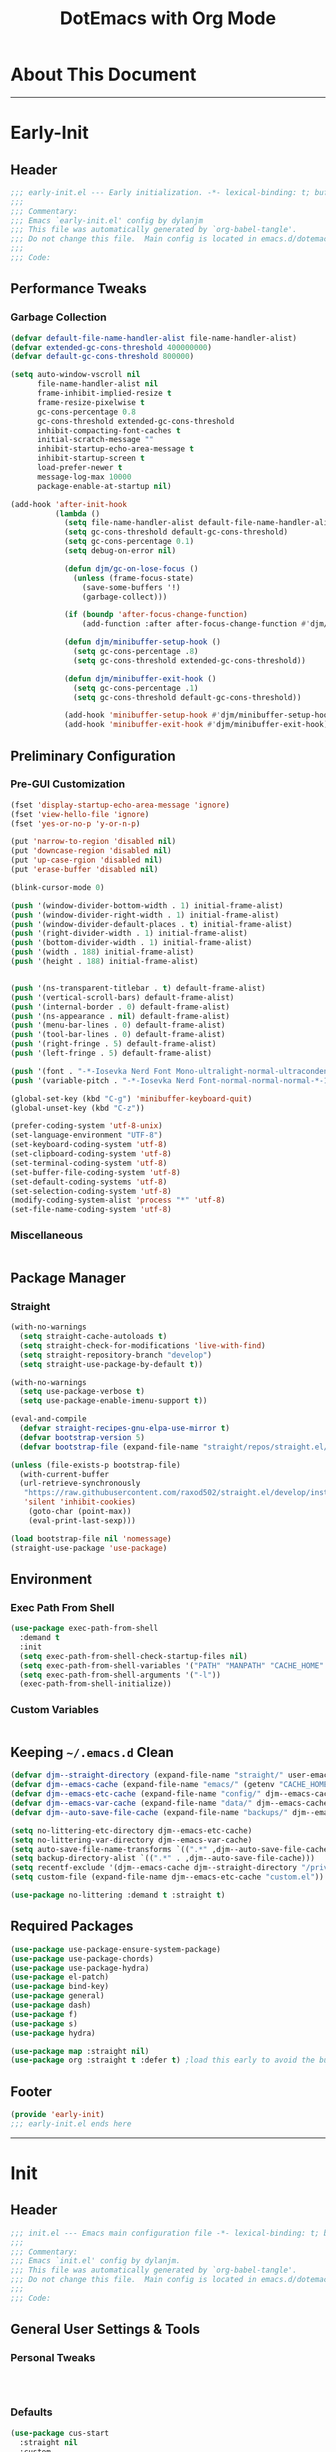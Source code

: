 #+title: DotEmacs with Org Mode
#+property: header-args :tangle "~/dotz/editors/emacs.d/init.el"

* About This Document
-------------------------------------------------------------------
* Early-Init
:properties:
:header-args: :tangle "~/dotz/editors/emacs.d/early-init.el"
:end:

** Header

#+name: early-init-header-block
#+begin_src emacs-lisp
;;; early-init.el --- Early initialization. -*- lexical-binding: t; buffer-read-only: t; coding: utf-8-*-
;;;
;;; Commentary:
;;; Emacs `early-init.el' config by dylanjm
;;; This file was automatically generated by `org-babel-tangle'.
;;; Do not change this file.  Main config is located in emacs.d/dotemacs.org
;;;
;;; Code:
#+end_src

** Performance Tweaks
*** Garbage Collection

#+name: early-init-gc-block
#+begin_src emacs-lisp
  (defvar default-file-name-handler-alist file-name-handler-alist)
  (defvar extended-gc-cons-threshold 400000000)
  (defvar default-gc-cons-threshold 800000)

  (setq auto-window-vscroll nil
        file-name-handler-alist nil
        frame-inhibit-implied-resize t
        frame-resize-pixelwise t
        gc-cons-percentage 0.8
        gc-cons-threshold extended-gc-cons-threshold
        inhibit-compacting-font-caches t
        initial-scratch-message ""
        inhibit-startup-echo-area-message t
        inhibit-startup-screen t
        load-prefer-newer t
        message-log-max 10000
        package-enable-at-startup nil)

  (add-hook 'after-init-hook
            (lambda ()
              (setq file-name-handler-alist default-file-name-handler-alist)
              (setq gc-cons-threshold default-gc-cons-threshold)
              (setq gc-cons-percentage 0.1)
              (setq debug-on-error nil)

              (defun djm/gc-on-lose-focus ()
                (unless (frame-focus-state)
                  (save-some-buffers '!)
                  (garbage-collect)))

              (if (boundp 'after-focus-change-function)
                  (add-function :after after-focus-change-function #'djm/gc-on-lose-focus))

              (defun djm/minibuffer-setup-hook ()
                (setq gc-cons-percentage .8)
                (setq gc-cons-threshold extended-gc-cons-threshold))

              (defun djm/minibuffer-exit-hook ()
                (setq gc-cons-percentage .1)
                (setq gc-cons-threshold default-gc-cons-threshold))

              (add-hook 'minibuffer-setup-hook #'djm/minibuffer-setup-hook)
              (add-hook 'minibuffer-exit-hook #'djm/minibuffer-exit-hook)))
#+end_src

** Preliminary Configuration
*** Pre-GUI Customization

#+name: early-init-gui-block
#+begin_src emacs-lisp
  (fset 'display-startup-echo-area-message 'ignore)
  (fset 'view-hello-file 'ignore)
  (fset 'yes-or-no-p 'y-or-n-p)

  (put 'narrow-to-region 'disabled nil)
  (put 'downcase-region 'disabled nil)
  (put 'up-case-rgion 'disabled nil)
  (put 'erase-buffer 'disabled nil)

  (blink-cursor-mode 0)

  (push '(window-divider-bottom-width . 1) initial-frame-alist)
  (push '(window-divider-right-width . 1) initial-frame-alist)
  (push '(window-divider-default-places . t) initial-frame-alist)
  (push '(right-divider-width . 1) initial-frame-alist)
  (push '(bottom-divider-width . 1) initial-frame-alist)
  (push '(width . 188) initial-frame-alist)
  (push '(height . 188) initial-frame-alist)


  (push '(ns-transparent-titlebar . t) default-frame-alist)
  (push '(vertical-scroll-bars) default-frame-alist)
  (push '(internal-border . 0) default-frame-alist)
  (push '(ns-appearance . nil) default-frame-alist)
  (push '(menu-bar-lines . 0) default-frame-alist)
  (push '(tool-bar-lines . 0) default-frame-alist)
  (push '(right-fringe . 5) default-frame-alist)
  (push '(left-fringe . 5) default-frame-alist)

  (push '(font . "-*-Iosevka Nerd Font Mono-ultralight-normal-ultracondensed-*-18-*-*-*-m-0-iso10646-1") default-frame-alist)
  (push '(variable-pitch . "-*-Iosevka Nerd Font-normal-normal-normal-*-18-*-*-*-m-0-iso10646-1") default-frame-alist)

  (global-set-key (kbd "C-g") 'minibuffer-keyboard-quit)
  (global-unset-key (kbd "C-z"))

  (prefer-coding-system 'utf-8-unix)
  (set-language-environment "UTF-8")
  (set-keyboard-coding-system 'utf-8)
  (set-clipboard-coding-system 'utf-8)
  (set-terminal-coding-system 'utf-8)
  (set-buffer-file-coding-system 'utf-8)
  (set-default-coding-systems 'utf-8)
  (set-selection-coding-system 'utf-8)
  (modify-coding-system-alist 'process "*" 'utf-8)
  (set-file-name-coding-system 'utf-8)
#+end_src

*** Miscellaneous

#+name: early-init-misc-block
#+begin_src emacs-lisp

#+end_src

** Package Manager
*** Straight

#+name: early-init-straight-block
#+begin_src emacs-lisp
  (with-no-warnings
    (setq straight-cache-autoloads t)
    (setq straight-check-for-modifications 'live-with-find)
    (setq straight-repository-branch "develop")
    (setq straight-use-package-by-default t))

  (with-no-warnings
    (setq use-package-verbose t)
    (setq use-package-enable-imenu-support t))

  (eval-and-compile
    (defvar straight-recipes-gnu-elpa-use-mirror t)
    (defvar bootstrap-version 5)
    (defvar bootstrap-file (expand-file-name "straight/repos/straight.el/bootstrap.el" user-emacs-directory)))

  (unless (file-exists-p bootstrap-file)
    (with-current-buffer
	(url-retrieve-synchronously
	 "https://raw.githubusercontent.com/raxod502/straight.el/develop/install.el"
	 'silent 'inhibit-cookies)
      (goto-char (point-max))
      (eval-print-last-sexp)))

  (load bootstrap-file nil 'nomessage)
  (straight-use-package 'use-package)
#+end_src

** Environment
*** Exec Path From Shell

#+name: early-init-environment-block
#+begin_src emacs-lisp
  (use-package exec-path-from-shell
    :demand t
    :init
    (setq exec-path-from-shell-check-startup-files nil)
    (setq exec-path-from-shell-variables '("PATH" "MANPATH" "CACHE_HOME" "FPATH" "PYENV_ROOT"))
    (setq exec-path-from-shell-arguments '("-l"))
    (exec-path-from-shell-initialize))
#+end_src

*** Custom Variables

#+name: custom-var-init-block
#+begin_src emacs-lisp

#+end_src

** Keeping =~/.emacs.d= Clean

#+name: no-littering-init-block
#+begin_src emacs-lisp
  (defvar djm--straight-directory (expand-file-name "straight/" user-emacs-directory))
  (defvar djm--emacs-cache (expand-file-name "emacs/" (getenv "CACHE_HOME")))
  (defvar djm--emacs-etc-cache (expand-file-name "config/" djm--emacs-cache))
  (defvar djm--emacs-var-cache (expand-file-name "data/" djm--emacs-cache))
  (defvar djm--auto-save-file-cache (expand-file-name "backups/" djm--emacs-var-cache))

  (setq no-littering-etc-directory djm--emacs-etc-cache)
  (setq no-littering-var-directory djm--emacs-var-cache)
  (setq auto-save-file-name-transforms `((".*" ,djm--auto-save-file-cache t)))
  (setq backup-directory-alist `((".*" . ,djm--auto-save-file-cache)))
  (setq recentf-exclude '(djm--emacs-cache djm--straight-directory "/private/var*"))
  (setq custom-file (expand-file-name djm--emacs-etc-cache "custom.el"))

  (use-package no-littering :demand t :straight t)
#+end_src

** Required Packages

#+name: early-init-req-packages-block
#+begin_src emacs-lisp
  (use-package use-package-ensure-system-package)
  (use-package use-package-chords)
  (use-package use-package-hydra)
  (use-package el-patch)
  (use-package bind-key)
  (use-package general)
  (use-package dash)
  (use-package f)
  (use-package s)
  (use-package hydra)

  (use-package map :straight nil)
  (use-package org :straight t :defer t) ;load this early to avoid the built-in version
#+end_src

** Footer

#+name: early-init-footer-block
#+begin_src emacs-lisp
  (provide 'early-init)
  ;;; early-init.el ends here
#+end_src

-------------------------------------------------------------------

* Init
** Header

#+name: init-header-block
#+begin_src emacs-lisp
;;; init.el --- Emacs main configuration file -*- lexical-binding: t; buffer-read-only: t; coding: utf-8-*-
;;;
;;; Commentary:
;;; Emacs `init.el' config by dylanjm.
;;; This file was automatically generated by `org-babel-tangle'.
;;; Do not change this file.  Main config is located in emacs.d/dotemacs.org
;;;
;;; Code:
#+end_src

** General User Settings & Tools
*** Personal Tweaks

#+name: init-personal-vars-block
#+begin_src emacs-lisp

#+end_src

#+name: init-personal-funcs-block
#+begin_src emacs-lisp

#+end_src

#+name: init-personal-hooks-block
#+begin_src emacs-lisp

#+end_src

*** Defaults

#+name: init-settings-block
#+begin_src emacs-lisp
    (use-package cus-start
      :straight nil
      :custom
      (ad-redefinition-action 'accept)
      (cursor-in-non-selected-windows nil)
      (cursor-type 'bar)
      (display-time-default-load-average nil)
      (echo-keystrokes 0.02)
      (fill-column 80)
      (ffap-machine-p-known 'reject)
      (frame-title-format '("%b - Emacs"))
      (icon-title-format frame-title-format)
      (indent-tabs-mode nil)
      (mode-line-in-non-selected-windows nil)
      (mouse-wheel-progressive-speed nil)
      (mouse-wheel-scroll-amount '(1))
      (ring-bell-function #'ignore)
      (select-enable-clipboard t)
      (scroll-conservatively most-positive-fixnum)
      (scroll-margin 5)
      (scroll-preserve-screen-position t)
      (scroll-step 1)
      (sentence-end-double-space nil)
      (tab-always-indent 'complete)
      (tab-width 4)
      (use-dialog-box nil)
      (use-file-dialog nil)
      (uniquify-buffer-name-style 'post-forward-angle-brackets)
      (vc-follow-symlinks t)
      (window-combination-resize t))
#+end_src

*** Frame & Window

#+name: init-frame-block
#+begin_src emacs-lisp
    (use-package pixel-scroll
      :demand t
      :straight nil
      :init (pixel-scroll-mode 1))

    (use-package windmove
      :bind (("C-c w l" . windmove-left)
             ("C-c w r" . windmove-right)
             ("C-c w p" . windmove-up)
             ("C-c w n" . windmove-down))
      :custom (windmove-default-keybindings 'shift))

    (use-package ns-win
      :demand t
      :straight nil
      :init
      (setq mac-command-modifier 'meta
            mac-option-modifier 'meta
            mac-right-command-modifier 'left
            mac-right-option-modifier 'none
            mac-function-modifier 'hyper
            ns-pop-up-frames nil
            ns-use-native-fullscreen nil
            ns-use-thin-smoothing t))
#+end_src

*** Files, History, & System

#+name: init-files-block
#+begin_src emacs-lisp
  (use-package saveplace
    :straight nil
    :init (save-place-mode 1))

  (use-package savehist
    :straight nil
    :init
    (setq history-delete-duplicates t
          savehist-autosave-interval 300
          savehist-save-minibuffer-history 1
          savehist-additional-variables '(kill-ring search-ring))
    (savehist-mode 1))

  (use-package files
    :straight nil
    :init
    (setq backup-by-copying t
          confirm-kill-processes nil
          create-lockfiles nil
          delete-old-versions t
          insert-directory-program "gls"
          require-final-newline t
          view-read-only t))

  (use-package autorevert
    :straight nil
    :init
    (setq auto-revert-verbose nil
          global-auto-revert-non-file-buffers t
          auto-revert-use-notify nil)
    (global-auto-revert-mode 1))

  (use-package recentf
    :straight nil
    :init
    (setq recentf-max-saved-items 200
          recentf-max-menu-items 20
          recentf-auto-cleanup 'never)
    (recentf-mode 1))

  (use-package osx-trash
    :defer 2.0
    :init
    (setq delete-by-moving-to-trash t)
    (osx-trash-setup))
#+end_src

** Theme & Aesthetics

*** Dashboard

#+name: init-dashboard-block
#+begin_src emacs-lisp
  (use-package dashboard
    :init
    (dashboard-setup-startup-hook)
    :custom
    (dashboard-items '((recents . 5)
                       (projects . 5)
                       (bookmarks . 5)
                       (agenda . 5)))
    :config
    (set-face-bold 'dashboard-heading-face t))
#+end_src

*** Themes

**** Doom-Themes
#+name: init-doom-themes-block
#+begin_src emacs-lisp
  (use-package doom-themes
    :demand t
    :config
    (setq doom-gruvbox-brighter-comments t
          doom-themes-enable-italic t
          doom-themes-enable-bold t)
    (load-theme 'doom-gruvbox t)
    (doom-themes-org-config))
#+end_src

**** Emacs 27 Keyword Fix

#+name: init-keyword-fix-block
#+begin_src emacs-lisp
  ;; emacs 27 added new `:extend' keyword which breaks most themes
  (if (boundp 'hl-line)
      (set-face-attribute hl-line nil :extend t))

  (dolist (face '(region secondary-selection))
    (set-face-attribute face nil :extend t))

  (with-eval-after-load 'org
    (dolist (face '(org-block
                    org-block-begin-line
                    org-block-end-line
                    org-level-1
                    org-quote))
      (set-face-attribute face nil :extend t)))

  (with-eval-after-load 'magit
    (dolist (face '(magit-diff-hunk-heading
                    magit-diff-hunk-heading-highlight
                    magit-diff-hunk-heading-selection
                    magit-diff-hunk-region
                    magit-diff-lines-heading
                    magit-diff-lines-boundary
                    magit-diff-conflict-heading
                    magit-diff-added
                    magit-diff-removed
                    magit-diff-our
                    magit-diff-base
                    magit-diff-their
                    magit-diff-context
                    magit-diff-added-highlight
                    magit-diff-removed-highlight
                    magit-diff-our-highlight
                    magit-diff-base-highlight
                    magit-diff-their-highlight
                    magit-diff-context-highlight
                    magit-diff-whitespace-warning
                    magit-diffstat-added
                    magit-diffstat-removed
                    magit-section-heading
                    magit-section-heading-selection
                    magit-section-highlight
                    magit-section-secondary-heading
                    magit-diff-file-heading
                    magit-diff-file-heading-highlight
                    magit-diff-file-heading-selection))
      (set-face-attribute face nil :extend t)))

    (use-package hl-line
      :defer 3
      :straight nil
      :commands (hl-line-mode global-hl-line-mode))

    (use-package simple
      :demand t
      :straight nil
      :init
      (setq column-number-mode nil
            eval-expression-print-length nil
            eval-expression-print-level nil
            line-number-mode nil
            line-move-visual nil
            set-mark-command-repeat-pop t
            track-eol t))

#+end_src

*** Modelines

**** Minions

#+name: init-minions-block
#+begin_src emacs-lisp
  (use-package minions
    :defer 0.5
    :custom
    (minions-mode-line-lighter "...")
    (minions-mode-line-delimiters '("" . ""))
    :config (minions-mode 1))
#+end_src

*** Aesthetics

**** Tab-Line

#+name: init-tab-line-block
#+begin_src emacs-lisp
  (use-package tab-line
    :disabled t
    :straight nil
    :custom
    (tab-line-new-tab-choice nil)
    (tab-line-separator nil)
    (tab-line-close-button-show nil)
    :init (global-tab-line-mode))
#+end_src

**** Page Break Lines

#+name: init-page-break-lines-block
#+begin_src emacs-lisp
  (use-package page-break-lines
    :defer 1.0
    :config
    (setq page-break-lines-modes '(prog-mode
                                   ibuffer-mode
                                   text-mode
                                   compilation-mode
                                   help-mode
                                   org-agenda-mode))
      (global-page-break-lines-mode))
#+end_src

**** Posframe

#+name: init-posframe-block
#+begin_src emacs-lisp
  (use-package posframe
    :defer 1.0
    :custom
    (posframe-arghandler #'hemacs-posframe-arghandler)
    :config
    (defun hemacs-posframe-arghandler (posframe-buffer arg-name value)
      (let ((info '(:internal-border-width 10 :min-width 90)))
        (or (plist-get info arg-name) value))))
#+end_src

** Utilities

*** Terminal

#+name: init-terminal-block
#+begin_src emacs-lisp
  (use-package vterm
    :defer 10)

  (use-package vterm-toggle
    :straight (:host github :repo "jixiuf/vterm-toggle")
    :bind (("C-c C-t" . vterm-toggle)
           ("C-c C-y" . term-toggle-cd)))

  (use-package eterm-256color
    :hook (term-mode . eterm-256color-mode))
#+end_src

*** Projectile

#+name: init-projectile-block
#+begin_src emacs-lisp
  (use-package projectile
    :custom
    (projectile-completion-system 'ivy)
    (projectile-enable-caching t)
    :config
    (projectile-mode 1))
#+end_src

*** Ivy/Counsel/Swiper

#+name: init-ivy-block
#+begin_src emacs-lisp
  (use-package counsel
    :hook ((after-init . ivy-mode)
           (ivy-mode . counsel-mode))
    :bind (([remap ido-switch-buffer] . ivy-switch-buffer)
           ("C-x B" . ivy-switch-buffer-other-window)
           ("C-c C-r" . ivy-resume)
           ("C-c v p" . ivy-push-view)
           ("C-c v o" . ivy-pop-view)
           ("C-c v ." . ivy-switch-view)
           ([remap kill-ring-save] . ivy-kill-ring-save)
           :map ivy-minibuffer-map
           ("<tab>" . ivy-alt-done)
           ("C-w" . ivy-yank-word)
           (:map ivy-switch-buffer-map
                 ([remap kill-buffer] . ivy-switch-buffer-kill))

           (:map counsel-mode-map
                 ([remap dired] . counsel-dired)
                 ("M-x" . counsel-M-x)
                 ([remap find-file] . counsel-find-file)
                 ([remap dired-jump] . counsel-dired-jump)
                 ("C-x C-l" . counsel-find-library)
                 ("C-x C-r" . counsel-recentf)
                 ("C-x C-v" . counsel-set-variable)
                 ("C-x C-u" . counsel-unicode-char)
                 ("C-x j" . counsel-mark-ring)
                 ("C-c g" . counsel-grep)
                 ("C-c h" . counsel-command-history)
                 ("C-c j" . counsel-git)
                 ("C-c j" . counsel-git-grep)
                 ("C-c r" . counsel-rg)
                 ("C-c z" . counsel-fzf)
                 ("C-c c w" . counsel-colors-web)
                 ("C-h F" . counsel-describe-face)
                 ("C-h f" . counsel-describe-function)
                 ("C-h v" . counsel-describe-variable))

           ("C-s" . swiper)
           ("C-c c s" . swiper-isearch)
           ("C-c c r" . swiper-isearch-backward)
           ("C-S-s" . swiper-all)
           :map swiper-map
           ("M-%" . swiper-query-replace)
           ("M-s" . swiper-isearch-toggle)
           :map isearch-mode-map
           ("M-s" . swiper-isearch-toggle))

    :custom
    (enable-recursive-minibuffers t)
    (ivy-dynamic-exhibit-delay-ms 250)
    (ivy-use-selectable-prompt t)
    (ivy-initial-inputs-alist nil)
    (ivy-case-fold-search-default t)
    (ivy-use-virtual-buffers t)
    (ivy-virtual-abbreviate 'name)
    (ivy-count-format "")
    (ivy-flx-limit 2000)

    :config
    (use-package ivy-hydra)

    (use-package ivy-prescient
      :config (ivy-prescient-mode 1))

    (setq counsel-grep-base-command
          "rg -S --no-heading --line-number --color never '%s' %s")

    (setq ivy-re-builders-alist '((t . ivy-prescient-re-builder)
                                  (t . ivy--regex-fuzzy)
                                  (swiper . ivy--regex-plus)
                                  (swiper-isearch . ivy--regex-plus))))

  (use-package amx
    :hook (ivy-mode . amx-mode))

  (use-package ivy-posframe
    :hook (ivy-mode . ivy-posframe-mode)
    :config
    (setq ivy-posframe-hide-minibuffer t)
    (setq ivy-posframe-display-functions-alist '((t . ivy-posframe-display-at-frame-center)
                                                 (swiper . nil))))
#+end_src

** Editing

*** Documentation
#+name: init-help-block
#+begin_src emacs-lisp
  (use-package ws-butler
    :defer 2.0
    :commands (ws-butler-global-mode)
    :config (ws-butler-global-mode 1))

  (use-package eldoc
    :defer 2.0
    :custom (eldoc-idle-delay 2))

  (use-package which-key
    :defer 2.0
    :custom (which-key-idle-delay 0.5)
    :config (which-key-mode))

  (use-package man
    :defer 2.0)

  (use-package help
    :defer 2.0
    :straight nil
    :init
    (setq help-window-select t)
    (advice-add 'help-window-display-message :override #'ignore))

  (use-package helpful
    :custom
    (counsel-describe-function-function #'helpful-callable)
    (counsel-describe-variable-function #'helpful-variable)
    :bind
    ([remap describe-function] . helpful-callable)
    ([remap describe-command] . helpful-command)
    ([remap describe-variable] . helpful-variable)
    ([remap describe-key] . helpful-key))

  (use-package multiple-cursors
    :disabled t
    :bind (("C->" . mc/mark-next-like-this)
           ("C-<" . mc/mark-previous-like-this)))
#+end_src
*** Editing Utilities

**** Spell Check

#+name: init-ispell-block
#+begin_src emacs-lisp
  (use-package ispell
    :straight nil
    :custom
    (ispell-dictionary "en_US")
    (ispell-program-name (executable-find "hunspell"))
    (ispell-really-hunspell t)
    (ispell-silently-savep t))
#+end_src

**** Autocomplete
#+name: init-hippie-block
#+begin_src emacs-lisp
 (use-package hippie-exp
    :defer 5.0
    :bind (([remap dabbrev-expand] . hippie-expand))
    :config
    (setq hippie-expand-try-functions-list
          '(try-expand-dabbrev
            try-expand-dabbrev-all-buffers
            try-expand-dabbrev-from-kill
            try-complete-file-name-partially
            try-complete-file-name
            try-expand-all-abbrevs
            try-expand-list
            try-complete-lisp-symbol-partially
            try-complete-lisp-symbol)))
#+end_src

#+name: init-company-block
#+begin_src emacs-lisp
  (use-package company
    :defer 2.0
    :bind (:map company-active-map
                ("RET" . nil)
                ([return] . nil)
                ("TAB" . company-complete-selection)
                ([tab] . company-complete-selection)
                ("C-f" . company-complete-common)
                ("C-n" . company-select-next)
                ("C-p" . company-select-previous))
    :config
    (setq company-require-match 'never
          company-async-timeout 10
          company-idle-delay 0.15
          company-auto-complete-chars nil
          company-dabbrev-other-buffers nil
          company-dabbrev-ignore-case nil
          company-dabbrev-downcase nil
          company-minimum-prefix-length 2
          company-tooltip-align-annotations t)
    (global-company-mode 1))

  (use-package company-prescient
    :after (company)
    :config (company-prescient-mode 1))

  (use-package company-math
    :after (company)
    :config
    (add-to-list 'company-backends 'company-math-symbols-unicode)
    (add-to-list 'company-backends 'company-math-symbols-latex))

  (use-package company-flx
    :after (company)
    :config (company-flx-mode 1))

  (use-package company-lsp
    :after (lsp-mode)
    :config (setq company-lsp-cache-canidates 'auto))

  (use-package company-anaconda
    :after (anaconda-mode)
    :config (add-to-list 'company-backends 'company-anaconda))

  (use-package company-box
    :disabled t
    :after (company)
    :config (company-box-mode 1))
#+end_src

#+name: init-yasnippet-block
#+begin_src emacs-lisp
  (use-package yasnippet
    :defer 5.0
    :commands (yas-reload-all
               yas-global-mode))

  (use-package yasnippet-snippets
    :after (yasnippet))

  (use-package ivy-yasnippet
    :after (yasnippet))
#+end_src

#+name: init-autoinsert-block
#+begin_src emacs-lisp
  (use-package auto-insert
    :straight nil
    :bind (("C-c ci a" . auto-insert)))
#+end_src

*** Minor Modes

#+name: init-edit-block
#+begin_src emacs-lisp
  (use-package default-text-scale
    :defer 10
    :commands (default-text-scale-increase
               default-text-scale-decrease
               default-text-scale-reset)
    :bind (("C-c <up>" . default-text-scale-increase)
           ("C-c <down>" . default-text-scale-decrease)
           ("C-M-]". default-text-scale-reset))
    :custom (default-text-scale-amount 30))

  (use-package delsel
    :straight nil
    :init (delete-selection-mode 1))

  (use-package align
    :disabled t
    :straight nil
    :general ("C-x a a" #'align-regexp))

  (use-package zop-to-char
    :bind (("M-z" . zop-to-char)
           ("M-z" . zop-up-to-char)))

  (use-package undo-tree
    :defer 10.0
    :init (global-undo-tree-mode 1))

  (use-package aggressive-indent
    :defer 10.0
    :commands (aggressive-indent-mode))

  (use-package hungry-delete
    :defer 10.0
    :commands (hungry-delete-mode))

  (use-package prog-mode
    :straight nil
    :hook ((prog-mode . prettify-symbols-mode)
           (prog-mode . show-paren-mode)
           (prog-mode . display-line-numbers-mode)
           (prog-mode . display-fill-column-indicator-mode)))

  (use-package term
    :straight nil
    :hook (term-mode . (lambda () (hl-line-mode -1))))
#+end_src

** Navigation
*** Navigation Utilities

#+name: init-nav-utils-block
#+begin_src emacs-lisp
  (use-package avy
    :chords
    ("jk" . avy-pop-mark)
    ("jl" . avy-goto-line)
    :config (avy-setup-default))

  (use-package projectile
    :custom
    (projectile-completion-system 'ivy)
    (projectile-enable-caching t)
    :config
    (projectile-mode 1))

  (use-package ace-window
    :bind (("C-x o" . ace-window)))

  (use-package key-chord
    :custom (key-chord-two-keys-delay 0.05)
    :config (key-chord-mode 1))

  (use-package prescient
  :defer 1.0
    :config (prescient-persist-mode))

  (use-package dimmer
    :disabled t
    :custom
    (dimmer-fraction 0.33)
    (dimmer-exclusion-regexp-list '(".*minibuf.*"
                                    ".*which-key.*"
                                    ".*messages.*"
                                    ".*async.*"
                                    ".*warnings.*"
                                    ".*lv.*"
                                    ".*ilist.*"
                                    ".*posframe.*"
                                    ".*transient.*"))
    :config (dimmer-mode))

  (use-package rainbow-delimiters
    :hook (prog-mode . rainbow-delimiters-mode))
#+end_src

*** Dired

#+name: init-dired-block
#+begin_src emacs-lisp
  (use-package dired
  :defer 3
  :straight nil
  :functions (dired wdired-change-to-wdired-mode)
  :bind (:map dired-mode-map
                ("C-c C-e" . wdired-change-to-wdired-mode))
                :custom
                (dired-auto-revert-buffer t)
                (dired-dwim-target t)
                (dired-guess-shell-gnutar "gtar")
                (dired-listing-switches "-alhf --group-directories-first -v")
                (dired-ls-f-marks-symlinks t)
                (dired-recursive-deletes 'always)
                (dired-recursive-copies 'always))

  (use-package dired-aux
    :straight nil
    :after (dired))

  (use-package dired-x
    :straight nil
    :after (dired))

  (use-package diredfl
    :after (dired)
    :hook (dired-mode . diredfl-global-mode))

  (use-package dired-ranger
    :bind (:map dired-mode-map
                ("C-c C-c" . dired-ranger-copy)
                ("C-c C-m" . dired-ranger-move)
                ("C-c C-p" . dired-ranger-move)
                ("C-c C-b" . dired-ranger-bookmark)
                ("C-c b v" . dired-ranger-bookmark-visit)))

  (use-package dired-git-info
    :bind (:map dired-mode-map
                (":" . dired-git-info-mode)))

  (use-package dired-rsync
    :bind (:map dired-mode-map
                ("C-c C-r" . dired-rsync)))

  (use-package dired-subtree
    :bind (:map dired-mode-map
                ("TAB" . dired-subtree-insert)
                (";" . dired-subtree-remove)))

  (use-package fd-dired
    :after (dired))

  (use-package dired-sidebar
    :bind ("M-\\" . dired-sidebar-toggle-sidebar)
    :custom (dired-sidebar-theme 'vscode)
    :config (use-package vscode-icon))

  (use-package async
    :defer 1.5
    :preface
    (autoload 'aysnc-bytecomp-package-mode "async-bytecomp")
    (autoload 'dired-async-mode "dired-async.el" nil t)
    :config
    (async-bytecomp-package-mode 1)
    (dired-async-mode 1))
#+end_src

*** iBuffer

#+name: init-ibuffer-block
#+begin_src emacs-lisp
  (use-package ibuffer
    :bind (([remap list-buffers] . ibuffer))
    :custom
    (ibuffer-expert t)
    (ibuffer-show-empty-filter-groups nil)
    (ibuffer-formats '((mark modified " " (mode 1 1) " " (name 25 25 :left :elide) " " filename-and-process)))
    (ibuffer-never-show-predicates (list (rx (or "*magit-"
                                                 "*git-auto-push*"
                                                 "*backtrace*"
                                                 "*new*"
                                                 "*org*"
                                                 "*flycheck error messages*"
                                                 "*help*")))))

  (use-package ibuf-ext
    :straight nil
    :hook (ibuffer-mode . ibuffer-auto-mode)
    :custom (ibuffer-show-empty-filter-groups nil))

  (use-package ibuffer-projectile
    :defer 5.0
    :commands (ibuffer-projectile-set-filter-groups)
    :functions (ibuffer-do-sort-by-alphabetic)
    :preface
    (defun config-ibuffer--setup-buffer ()
      (ibuffer-projectile-set-filter-groups)
      (add-to-list 'ibuffer-filter-groups '("dired" (mode . dired-mode)))
      (add-to-list 'ibuffer-filter-groups '("system" (predicate . (-contains? '("*messages*" "*scratch*") (buffer-name)))))
      (add-to-list 'ibuffer-filter-groups '("shells" (mode . eshell-mode)))
      (unless (eq ibuffer-sorting-mode 'alphabetic)
        (ibuffer-do-sort-by-alphabetic))
      (when (bound-and-true-p page-break-lines-mode)
        (page-break-lines--update-display-tables)))
    :init
    (add-hook 'ibuffer-hook #'config-ibuffer--setup-buffer)
    :custom
    (ibuffer-projectile-prefix ""))
#+end_src

** Productivity
*** Org

#+name: init-org-block
#+begin_src emacs-lisp
(use-package org-src
    :after (org)
    :straight nil
    :preface
    (defun config-org--supress-final-newline ()
      (setq-local require-final-newline nil))

    (defun config-org--org-src-delete-trailing-space (&rest _)
      (delete-trailing-whitespace))
    :config
    (setq org-src-window-setup 'split-window-below)
    (add-hook 'org-src-mode-hook #'config-org--supress-final-newline)
    (advice-add 'org-edit-src-exit :before #'config-org--org-src-delete-trailing-space))
#+end_src

*** Email
*** Calendar
*** Web Browsing

#+name: init-web-browsing-block
#+begin_src emacs-lisp
  (use-package eww
    :defer t
    :straight nil)

  (use-package browse-url
    :defer t
    :straight nil
    :custom (browse-urls-browser-function "firefox"))
#+end_src

** Programming Support
*** Version Control

#+name: init-vc-block
#+begin_src emacs-lisp
  (use-package magit
    :bind (("C-x g" . magit-status)
           ("C-x M-g" . magit-dispatch)
           ("C-c M-g" . magit-file-popup)))

  (use-package git-commit
    :after (magit)
    :custom (git-commit-summary-max-length 50))

  (use-package git-gutter
    :commands (global-git-gutter-mode)
    :config (global-git-gutter-mode 1))
#+end_src

*** Language Server Support
**** LSP-Mode

#+name: init-lsp-block
#+begin_src emacs-lisp
  (use-package lsp-mode
    :hook ((python-mode cc-mode) . lsp-deferred)
    :custom
    (lsp-eldoc-enable-hover nil)
    (lsp-edoc-render-all nil)
    (lsp-prefer-fly-make nil)
    (lsp-restart nil)
    (lsp-enable-on-type-formatting nil)
    :config
    (use-package lsp-clients
      :straight nil))

  (use-package lsp-ui
    :after (lsp-mode)
    :bind (("C-c f" . lsp-ui-sideline-apply-code-actions))
    :config
    (setq lsp-ui-sideline-show-hover nil))

  (use-package lsp-ui-doc
    :after (lsp-ui lsp-mode)
    :straight nil)
#+end_src

*** Syntax & Linting
**** Flycheck

#+name: init-flycheck-block
#+begin_src emacs-lisp
  (use-package flycheck
    :defer 4
    :init
    (defun flycheck-disable-checkers (&rest checkers)
      (unless (bounp 'flycheck-disabled-checkers)
        (setq flycheck-disabled-checkers nil))
      (dolist (checker checkers)
        (cl-pushnew checker flycheck-disabled-checkers)))
    :commands (flycheck-list-errors
               flycheck-error-list-next-error
               flycheck-error-list-previous-error
               flycheck-error-list-goto-error)
    :custom
    (flycheck-emacs-lisp-load-path 'inherit)
    (flycheck-indication-mode 'right-fringe)
    (when (fboundp 'define-fringe-bitmap)
      (define-fringe-bitmap 'flycheck-fringe-bitmap-double-arrow
        [16 48 112 240 112 48 16] nil nil 'center))
    :config
    (global-flycheck-mode 1))

  (use-package flycheck-posframe
    :after (flycheck)
    :hook (flycheck-mode . flycheck-posframe-mode)
    :config (add-to-list 'flycheck-posframe-inhibit-functions
                         #'(lambda () (bound-and-true-p company-backend))))

  (use-package flycheck-pos-tip
    :after (flycheck)
    :defines flycheck-pos-tip-timeout
    :hook (global-flycheck-mode . flycheck-pos-tip-mode)
    :config (setq flycheck-pos-tip-timeout 30))

  (use-package flycheck-popup-tip
    :after (flycheck)
    :hook (flycheck-mode . flycheck-popup-tip-mode))
#+end_src

** Languages
*** ESS

#+name: init-ess-block
#+begin_src emacs-lisp
  (use-package ess
    :hook (julia-mode . ess-mode)
    :config
    (add-to-list 'safe-local-variable-values '(outline-minor-mode))
    (add-to-list 'safe-local-variable-values '(whitespace-style
                                               face tabs spaces
                                               trailing lines space-before-tab::space
                                               newline indentation::space empty
                                               space-after-tab::space space-mark
                                               tab-mark newline-mark)))
#+end_src

*** Python

#+name: init-python-block
#+begin_src emacs-lisp
  (use-package python
    :hook (python-mode . config-python--init-python-mode)
    :preface
    (progn
      (autoload 'python-indent-dedent-line "python")
      (autoload 'python-shell-get-process "python")

      (defun config-python--init-python-mode ()
        (setq-local comment-inline-offset 2)
        (setq-local tab-width 4)
        (prettify-symbols-mode -1)
        (when (executable-find "ipython")
          (setq-local python-shell-interpreter "ipython")
          (setq-local python-shell-interpreter-args "--simple-promt -i")))

      (defun config-python-backspace ()
        (interactive)
        (if (equal (char-before) ?\s)
            (unless (python-indent-dedent-line)
              (backward-delete-char-untabify 1))
          (sp-backward-delete-char)))

      (defvar config-python-prev-source-buffer)

      (defun config-python-repl-switch-to-source ()
        (interactive)
        (-when-let (buf config-python-prev-source-buffer)
          (when (buffer-live-p buf)
            (pop-to-buffer buf))))

      (defun config-python-repl ()
        (interactive)
        (when (derived-mode-p 'python-mode)
          (setq config-python-prev-source-buffer (current-buffer)))
        (let ((shell-process
               (or (python-shell-get-process)
                   (with-demoted-errors "Error: %S"
                     (call-interactively #'run-python)
                     (python-shell-get-process)))))
          (unless shell-process
            (error "Failed to start python shell properly"))
          (pop-to-buffer (process-buffer shell-process))))
      :config
      (progn
        (setq python-indent-guess-indent-offset nil)
        (setq python-indent-offset 4)
        (setq python-fill-docstring-style 'django))))

  (use-package anaconda-mode
    :hook ((python-mode . anaconda-mode)
           (python-mode . anaconda-eldoc-mode)))

  (use-package py-yapf
    :hook (python-mode . python-auto-format-mode)
    :preface
    (progn
      (defvar python-auto-format-buffer t)

      (defun python-auto-format-maybe ()
        (when python-auto-format-buffer
          (py-yapf-buffer)))

      (define-minor-mode python-auto-format-mode
        nil nil nil nil
        (if python-auto-format-mode
            (add-hook 'before-save-hook 'python-auto-format-maybe nil t)
          (remove-hook 'before-save-hook 'python-auto-format-maybe t)))))
#+end_src

*** C++

#+name: init-c++-block
#+begin_src emacs-lisp
  ;; (defconst moose-c-style
  ;;   '((c-tab-always-indent . t)
  ;;     (c-basic-offset . 2)
  ;;     (c-hanging-braces-alist . ((substatement-open before after)))
  ;;     (c-offsets-alist . ((innamespace .0)
  ;;                         (member-init-intro . 4)
  ;;                         (statement-block-into . +)
  ;;                         (substatement-open . 0)
  ;;                         (substatement-label .0)
  ;;                         (label .0)
  ;;                         (statement-cont . +)
  ;;                         (case-label . +))))
  ;;   "Moose C++ Programming Style.")

  ;; (c-add-style "MOOSE" moose-c-style)

  ;; (setq auto-mode-alist
  ;;       (append '(("\\.h$" . c++-mode)
  ;;                 ("\\.i$" . conf-mode)
  ;;                 ("tests" . conf-mode)
  ;;                 ("\\.cu". c++-mode))
  ;;               auto-mode-alist))

  ;; (defun djm--moose-hook ()
  ;;   (c-set-style "MOOSE")
  ;;   (setq-local indent-tabs-mode nil)
  ;;   (c-toggle-auto-hungry-state)
  ;;   (c-toggle-auto-newline)
  ;;   (c-toggle-auto-state)
  ;;   (c-set-offset 'case-label '+))

  ;; (add-hook 'c-mode-common-hook 'djm--moose-hook)

#+end_src

** Footer

#+name: init-footer-block
#+begin_src emacs-lisp
(provide 'init)
;;; init.el ends here
#+end_src


-------------------------------------------------------------------
* Conclusion
-------------------------------------------------------------------
* Citations

